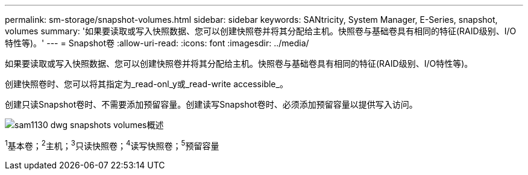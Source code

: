 ---
permalink: sm-storage/snapshot-volumes.html 
sidebar: sidebar 
keywords: SANtricity, System Manager, E-Series, snapshot, volumes 
summary: '如果要读取或写入快照数据、您可以创建快照卷并将其分配给主机。快照卷与基础卷具有相同的特征(RAID级别、I/O特性等)。' 
---
= Snapshot卷
:allow-uri-read: 
:icons: font
:imagesdir: ../media/


[role="lead"]
如果要读取或写入快照数据、您可以创建快照卷并将其分配给主机。快照卷与基础卷具有相同的特征(RAID级别、I/O特性等)。

创建快照卷时、您可以将其指定为_read-onl_y或_read-write accessible_。

创建只读Snapshot卷时、不需要添加预留容量。创建读写Snapshot卷时、必须添加预留容量以提供写入访问。

image::../media/sam1130-dwg-snapshots-volumes-overview.gif[sam1130 dwg snapshots volumes概述]

^1^基本卷；^2^主机；^3^只读快照卷；^4^读写快照卷；^5^预留容量

